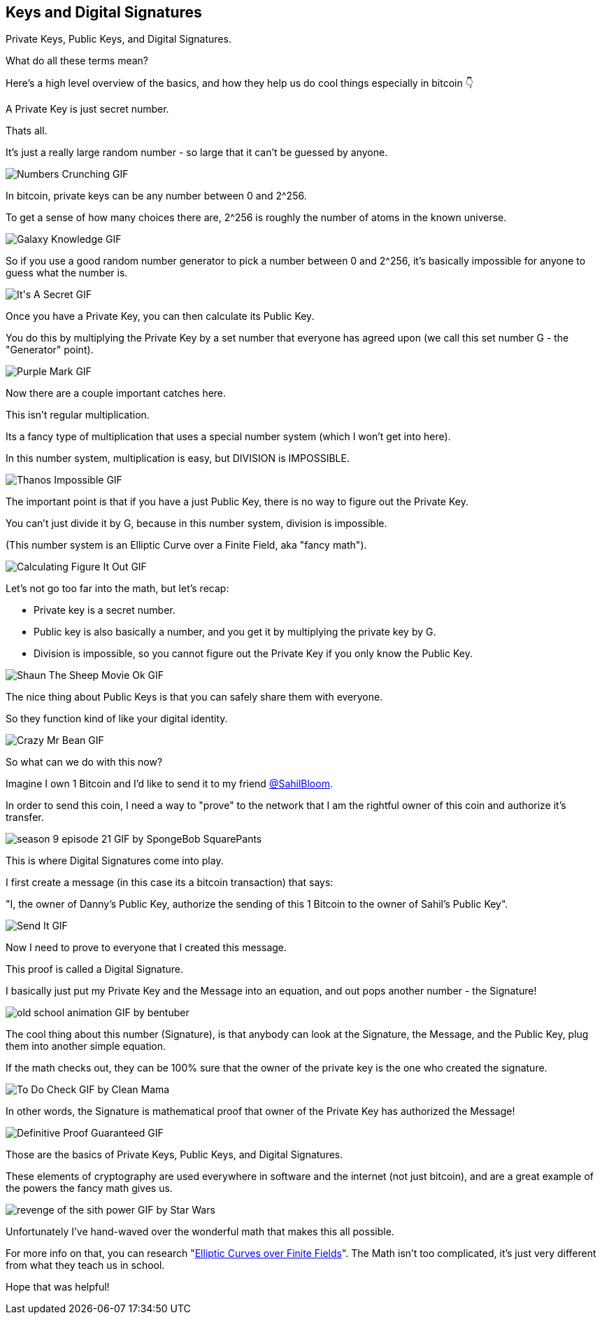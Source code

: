 == Keys and Digital Signatures

Private Keys, Public Keys, and Digital Signatures.

What do all these terms mean?

Here's a high level overview of the basics, and how they help us do cool things especially in bitcoin 👇

A Private Key is just secret number.

Thats all.

It's just a really large random number - so large that it can't be guessed by anyone.

image:images/numbers-crunching.png[Numbers Crunching GIF]

In bitcoin, private keys can be any number between 0 and 2^256.

To get a sense of how many choices there are, 2^256 is roughly the number of atoms in the known universe.

image:images/galaxy-knowledge.png[Galaxy Knowledge GIF]

So if you use a good random number generator to pick a number between 0 and 2^256, it's basically impossible for anyone to guess what the number is.

image:images/its-a-secret.png[It&#39;s A Secret GIF]

Once you have a Private Key, you can then calculate its Public Key.

You do this by multiplying the Private Key by a set number that everyone has agreed upon (we call this set number G - the "Generator" point).

image:images/purple-mark.png[Purple Mark GIF]

Now there are a couple important catches here.

This isn't regular multiplication.

Its a fancy type of multiplication that uses a special number system (which I won't get into here).

In this number system, multiplication is easy, but DIVISION is IMPOSSIBLE.

image:images/thanos-impossible.png[Thanos Impossible GIF]

The important point is that if you have a just Public Key, there is no way to figure out the Private Key.

You can't just divide it by G, because in this number system, division is impossible.

(This number system is an Elliptic Curve over a Finite Field, aka "fancy math").

image:images/calculating-figure-it-out.png[Calculating Figure It Out GIF]

Let's not go too far into the math, but let's recap:

- Private key is a secret number.
- Public key is also basically a number, and you get it by multiplying the private key by G.
- Division is impossible, so you cannot figure out the Private Key if you only know the Public Key.

image:images/shaun-the-sheep-movie-ok.png[Shaun The Sheep Movie Ok GIF]

The nice thing about Public Keys is that you can safely share them with everyone.

So they function kind of like your digital identity.

image:images/crazy-mr-bean.png[Crazy Mr Bean GIF]

So what can we do with this now?

Imagine I own 1 Bitcoin and I'd like to send it to my friend link:https://twitter.com/SahilBloom[@SahilBloom].

In order to send this coin, I need a way to "prove" to the network that I am the rightful owner of this coin and authorize it's transfer.

image:images/season-9-episode-21.png[season 9 episode 21 GIF by SpongeBob SquarePants]

This is where Digital Signatures come into play.

I first create a message (in this case its a bitcoin transaction) that says:

"I, the owner of Danny's Public Key, authorize the sending of this 1 Bitcoin to the owner of Sahil's Public Key".

image:images/send-it.png[Send It GIF]

Now I need to prove to everyone that I created this message.

This proof is called a Digital Signature.

I basically just put my Private Key and the Message into an equation, and out pops another number - the Signature!

image:images/old-school-animation.png[old school animation GIF by bentuber]

The cool thing about this number (Signature), is that anybody can look at the Signature, the Message, and the Public Key, plug them into another simple equation.

If the math checks out, they can be 100% sure that the owner of the private key is the one who created the signature.

image:images/to-do-check.png[To Do Check GIF by Clean Mama]

In other words, the Signature is mathematical proof that owner of the Private Key has authorized the Message!

image:images/definitive-proof-guaranteed.png[Definitive Proof Guaranteed GIF]

Those are the basics of Private Keys, Public Keys, and Digital Signatures.

These elements of cryptography are used everywhere in software and the internet (not just bitcoin), and are a great example of the powers the fancy math gives us.

image:images/revenge-of-the-sith-power.png[revenge of the sith power GIF by Star Wars]

Unfortunately I've hand-waved over the wonderful math that makes this all possible.

For more info on that, you can research "link:https://google.com/search?q=Elliptic+Curves+over+Finite+Fields[Elliptic Curves over Finite Fields]". The Math isn't too complicated, it's just very different from what they teach us in school.

Hope that was helpful!